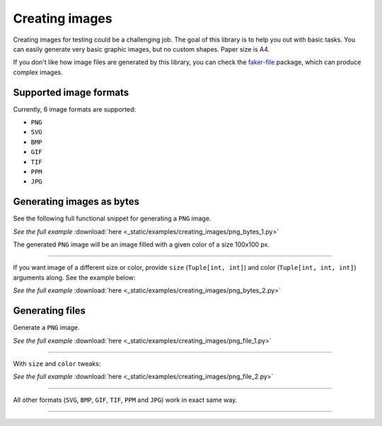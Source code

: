 Creating images
===============
.. Internal references

.. _faker-file: https://pypi.org/project/faker-file/

Creating images for testing could be a challenging job. The goal of this
library is to help you out with basic tasks. You can easily generate very
basic graphic images, but no custom shapes. Paper size is A4.

If you don't like how image files are generated by this library, you can
check the `faker-file`_ package, which can produce complex images.

Supported image formats
-----------------------
Currently, 6 image formats are supported:

- ``PNG``
- ``SVG``
- ``BMP``
- ``GIF``
- ``TIF``
- ``PPM``
- ``JPG``

Generating images as bytes
--------------------------
See the following full functional snippet for generating a ``PNG`` image.

.. container:: jsphinx-download

    .. literalinclude:: _static/examples/creating_images/png_bytes_1.py
        :language: python
        :lines: 1-3

    *See the full example*
    :download:`here <_static/examples/creating_images/png_bytes_1.py>`

The generated ``PNG`` image will be an image filled with a given color of a
size 100x100 px.

----

If you want image of a different size or color, provide ``size``
(``Tuple[int, int]``) and color (``Tuple[int, int, int]``) arguments along.
See the example below:

.. container:: jsphinx-download

    .. literalinclude:: _static/examples/creating_images/png_bytes_2.py
        :language: python
        :lines: 3-

    *See the full example*
    :download:`here <_static/examples/creating_images/png_bytes_2.py>`

Generating files
----------------
Generate a ``PNG`` image.

.. container:: jsphinx-download

    .. literalinclude:: _static/examples/creating_images/png_file_1.py
        :language: python
        :lines: 3-

    *See the full example*
    :download:`here <_static/examples/creating_images/png_file_1.py>`

----

With ``size`` and ``color`` tweaks:

.. container:: jsphinx-download

    .. literalinclude:: _static/examples/creating_images/png_file_2.py
        :language: python
        :lines: 3-

    *See the full example*
    :download:`here <_static/examples/creating_images/png_file_2.py>`

----

All other formats (``SVG``, ``BMP``, ``GIF``, ``TIF``, ``PPM`` and ``JPG``)
work in exact same way.

----
